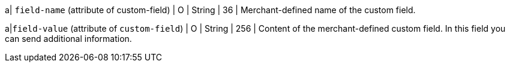 
a| ``field-name`` (attribute of custom-field)
| O 
| String 
| 36 
| Merchant-defined name of the custom field.

a|``field-value`` (attribute of ``custom-field``)
| O 
| String 
| 256 
| Content of the merchant-defined custom field. In this field you can send additional information.

//-